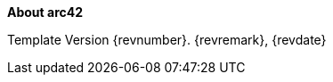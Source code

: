 :homepage: https://arc42.org

:keywords: software-architecture, documentation, template, arc42

:numbered!:
**About arc42**

Template Version {revnumber}. {revremark}, {revdate}



